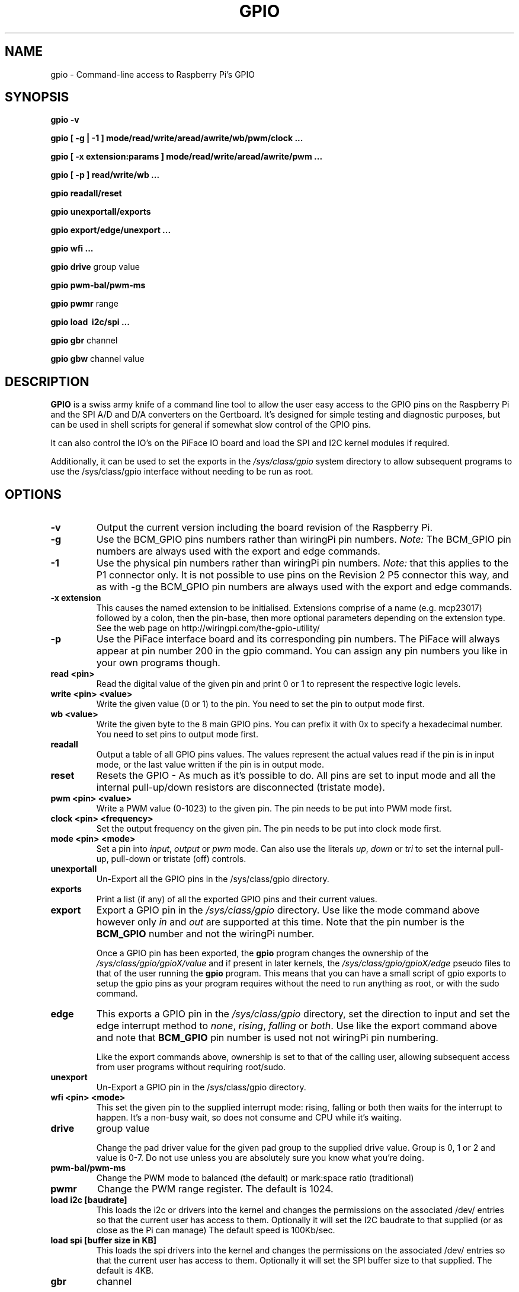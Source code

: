 .TH "GPIO" "March 2013" "Command-Line access to Raspberry Pi's GPIO"

.SH NAME
gpio \- Command-line access to Raspberry Pi's GPIO

.SH SYNOPSIS
.B gpio
.B \-v
.PP
.B gpio
.B [ \-g | \-1 ]
.B mode/read/write/aread/awrite/wb/pwm/clock ...
.PP
.B gpio
.B [ \-x extension:params ]
.B mode/read/write/aread/awrite/pwm ...
.PP
.B gpio
.B [ \-p ]
.B read/write/wb
.B ...
.PP
.B gpio
.B readall/reset
.PP
.B gpio
.B unexportall/exports
.PP
.B gpio
.B export/edge/unexport
.B ...
.PP
.B gpio
.B wfi
.B ...
.PP
.B gpio
.B drive
group value
.PP
.B gpio
.B pwm-bal/pwm-ms
.PP
.B gpio
.B pwmr
range
.PP
.B gpio
.B load \ i2c/spi ...
.PP
.B gpio
.B gbr
channel
.PP
.B gpio
.B gbw
channel value

.SH DESCRIPTION

.B GPIO
is a swiss army knife of a command line tool to allow the user easy
access to the GPIO pins on the Raspberry Pi and the SPI A/D and D/A
converters on the Gertboard. It's designed for simple testing and
diagnostic purposes, but can be used in shell scripts for general if
somewhat slow control of the GPIO pins.

It can also control the IO's on the PiFace IO board and load the SPI and I2C
kernel modules if required.

Additionally, it can be used to set the exports in the \fI/sys/class/gpio\fR
system directory to allow subsequent programs to use the \fR/sys/class/gpio\fR
interface without needing to be run as root.

.SH OPTIONS

.TP
.B \-v
Output the current version including the board revision of the Raspberry Pi.

.TP
.B \-g
Use the BCM_GPIO pins numbers rather than wiringPi pin numbers.
\fINote:\fR The BCM_GPIO pin numbers are always used with the 
export and edge commands.

.TP
.B \-1
Use the physical pin numbers rather than wiringPi pin numbers.
\fINote:\fR that this applies to the P1 connector only. It is not possible to
use pins on the Revision 2 P5 connector this way, and as with \-g the
BCM_GPIO pin numbers are always used with the export and edge commands.

.TP
.B \-x extension
This causes the named extension to be initialised. Extensions
comprise of a name (e.g. mcp23017) followed by a colon, then the
pin-base, then more optional parameters depending on the extension type.
See the web page on http://wiringpi.com/the-gpio-utility/

.TP
.B \-p
Use the PiFace interface board and its corresponding pin numbers. The PiFace
will always appear at pin number 200 in the gpio command. You can assign any
pin numbers you like in your own programs though.

.TP
.B read <pin>
Read the digital value of the given pin and print 0 or 1 to represent the
respective logic levels.

.TP
.B write <pin> <value>
Write the given value (0 or 1) to the pin. You need to set the pin
to output mode first.

.TP
.B wb <value>
Write the given byte to the 8 main GPIO pins. You can prefix it with 0x
to specify a hexadecimal number. You need to set pins to output mode
first.

.TP
.B readall
Output a table of all GPIO pins values. The values represent the actual values read
if the pin is in input mode, or the last value written if the pin is in output
mode.

.TP
.B reset
Resets the GPIO - As much as it's possible to do. All pins are set to input
mode and all the internal pull-up/down resistors are disconnected (tristate mode).

.TP
.B pwm <pin> <value>
Write a PWM value (0-1023) to the given pin. The pin needs to be put
into PWM mode first.

.TP
.B clock <pin> <frequency>
Set the output frequency on the given pin. The pin needs to be put into
clock mode first.

.TP
.B mode <pin> <mode>
Set a pin into \fIinput\fR, \fIoutput\fR or \fIpwm\fR mode. Can also
use the literals \fIup\fR, \fIdown\fR or \fItri\fR to set the internal
pull-up, pull-down or tristate (off) controls.

.TP
.B unexportall
Un-Export all the GPIO pins in the /sys/class/gpio directory.

.TP
.B exports
Print a list (if any) of all the exported GPIO pins and their current values.

.TP
.B export
Export a GPIO pin in the \fI/sys/class/gpio\fR directory. Use like the
mode command above however only \fIin\fR and \fIout\fR are supported at
this time. Note that the pin number is the \fBBCM_GPIO\fR number and
not the wiringPi number.

Once a GPIO pin has been exported, the \fBgpio\fR program changes the
ownership of the \fI/sys/class/gpio/gpioX/value\fR and if present in
later kernels, the \fI/sys/class/gpio/gpioX/edge\fR pseudo files to
that of the user running the \fBgpio\fR program. This means that you
can have a small script of gpio exports to setup the gpio pins as your
program requires without the need to run anything as root, or with the
sudo command.

.TP
.B edge
This exports a GPIO pin in the \fI/sys/class/gpio\fR directory, set
the direction to input and set the edge interrupt method to \fInone\fR,
\fIrising\fR, \fIfalling\fR or \fIboth\fR.  Use like the export command
above and note that \fBBCM_GPIO\fR pin number is used not not wiringPi pin
numbering.

Like the export commands above, ownership is set to that of the 
calling user, allowing subsequent access from user programs without
requiring root/sudo.

.TP
.B unexport
Un-Export a GPIO pin in the /sys/class/gpio directory.

.TP
.B wfi <pin> <mode>
This set the given pin to the supplied interrupt mode: rising, falling
or both then waits for the interrupt to happen. It's a non-busy wait,
so does not consume and CPU while it's waiting.

.TP
.B drive
group value

Change the pad driver value for the given pad group to the supplied drive
value. Group is 0, 1 or 2 and value is 0-7. Do not use unless you are
absolutely sure you know what you're doing.

.TP
.B pwm-bal/pwm-ms 
Change the PWM mode to balanced (the default) or mark:space ratio (traditional)

.TP
.B pwmr
Change the PWM range register. The default is 1024.

.TP
.B load i2c [baudrate]
This loads the i2c or drivers into the kernel and changes the permissions
on the associated /dev/ entries so that the current user has access to
them. Optionally it will set the I2C baudrate to that supplied (or as
close as the Pi can manage) The default speed is 100Kb/sec.

.TP
.B load spi [buffer size in KB]
This loads the spi drivers into the kernel and changes the permissions
on the associated /dev/ entries so that the current user has access to
them. Optionally it will set the SPI buffer size to that supplied. The
default is 4KB.

.TP
.B gbr
channel

This reads the analog to digital converter on the Gertboard on the given
channel. The board jumpers need to be in-place to do this operation.

.TP
.B gbw
channel value

This writes the supplied value to the output channel on the Gertboards
SPI digital to analogue converter.
The board jumpers need to be in-place to do this operation.


.SH "WiringPi vs. BCM_GPIO Pin numbering"

.PP
.TS
c c c c l.
WiringPi	GPIO-r1	GPIO-r2	P1-Phys	Function
_
 0	17	17	11	
 1	18	18	12	(PWM)
 2	21	27	13
 3	22	22	15
 4	23	23	16
 5	24	24	18
 6	25	25	22
 7	4	4	7
 8	0	2	3	I2C: SDA0
 9	1	3	5	I2C: SCL0
10	8	8	24	SPI: CE0
11	7	7	26	SPI: CE1
12	10	10	19	SPI: MOSI
13	9	9	21	SPI: MISO
14	11	11	23	SPI: SCLK
15	14	14	8	TxD
16	15	16	10	RxD
17	-	28
18	-	29
19	-	30
20	-	31
.TE

Note that "r1" and "r2" above refers to the board revision. Normally
wiringPi detects the correct board revision with use for it's own
numbering scheme, but if you are using a Revision 2 board with some
of the pins which change numbers between revisions you will need
to alter your software.

.SH FILES

.TP 2.2i
.I gpio
executable

.SH EXAMPLES
.TP 2.2i
gpio mode 4 output # Set pin 4 to output
.PP
gpio -g mode 23 output # Set GPIO pin 23 to output (same as WiringPi pin 4)
.PP
gpio mode 1 pwm # Set pin 1 to PWM mode
.PP
gpio pwm 1 512 # Set pin 1 to PWM value 512 - half brightness
.PP
gpio export 17 out # Set GPIO Pin 17 to output
.PP
gpio export 0 in # Set GPIO Pin 0 (SDA0) to input.
.PP
gpio -g read 0 # Read GPIO Pin 0 (SDA0)

.SH "NOTES"

When using the \fIexport\fR, \fIedge\fR or \fIunexport\fR commands, the
pin numbers are \fBalways\fR native BCM_GPIO numbers and never wiringPi
pin numbers.

.SH "SEE ALSO"

.LP
WiringPi's home page
.IP
http://wiringpi.com/

.SH AUTHOR

Gordon Henderson

.SH "REPORTING BUGS"

Please report bugs to <projects@drogon.net>

.SH COPYRIGHT

Copyright (c) 2012-2013 Gordon Henderson
This is free software; see the source for copying conditions. There is NO
warranty; not even for MERCHANTABILITY or FITNESS FOR A PARTICULAR PURPOSE.

.SH TRADEMARKS AND ACKNOWLEDGEMENTS

Raspberry Pi is a trademark of the Raspberry Pi Foundation. See
http://raspberrypi.org/ for full details.
